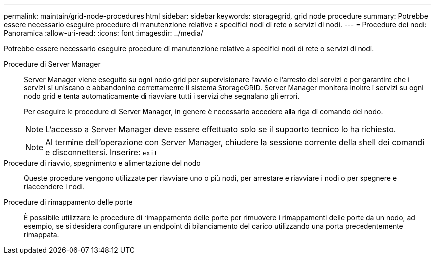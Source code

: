 ---
permalink: maintain/grid-node-procedures.html 
sidebar: sidebar 
keywords: storagegrid, grid node procedure 
summary: Potrebbe essere necessario eseguire procedure di manutenzione relative a specifici nodi di rete o servizi di nodi. 
---
= Procedure dei nodi: Panoramica
:allow-uri-read: 
:icons: font
:imagesdir: ../media/


[role="lead"]
Potrebbe essere necessario eseguire procedure di manutenzione relative a specifici nodi di rete o servizi di nodi.

Procedure di Server Manager:: Server Manager viene eseguito su ogni nodo grid per supervisionare l'avvio e l'arresto dei servizi e per garantire che i servizi si uniscano e abbandonino correttamente il sistema StorageGRID. Server Manager monitora inoltre i servizi su ogni nodo grid e tenta automaticamente di riavviare tutti i servizi che segnalano gli errori.
+
--
Per eseguire le procedure di Server Manager, in genere è necessario accedere alla riga di comando del nodo.


NOTE: L'accesso a Server Manager deve essere effettuato solo se il supporto tecnico lo ha richiesto.


NOTE: Al termine dell'operazione con Server Manager, chiudere la sessione corrente della shell dei comandi e disconnettersi. Inserire: `exit`

--
Procedure di riavvio, spegnimento e alimentazione del nodo:: Queste procedure vengono utilizzate per riavviare uno o più nodi, per arrestare e riavviare i nodi o per spegnere e riaccendere i nodi.
Procedure di rimappamento delle porte:: È possibile utilizzare le procedure di rimappamento delle porte per rimuovere i rimappamenti delle porte da un nodo, ad esempio, se si desidera configurare un endpoint di bilanciamento del carico utilizzando una porta precedentemente rimappata.

